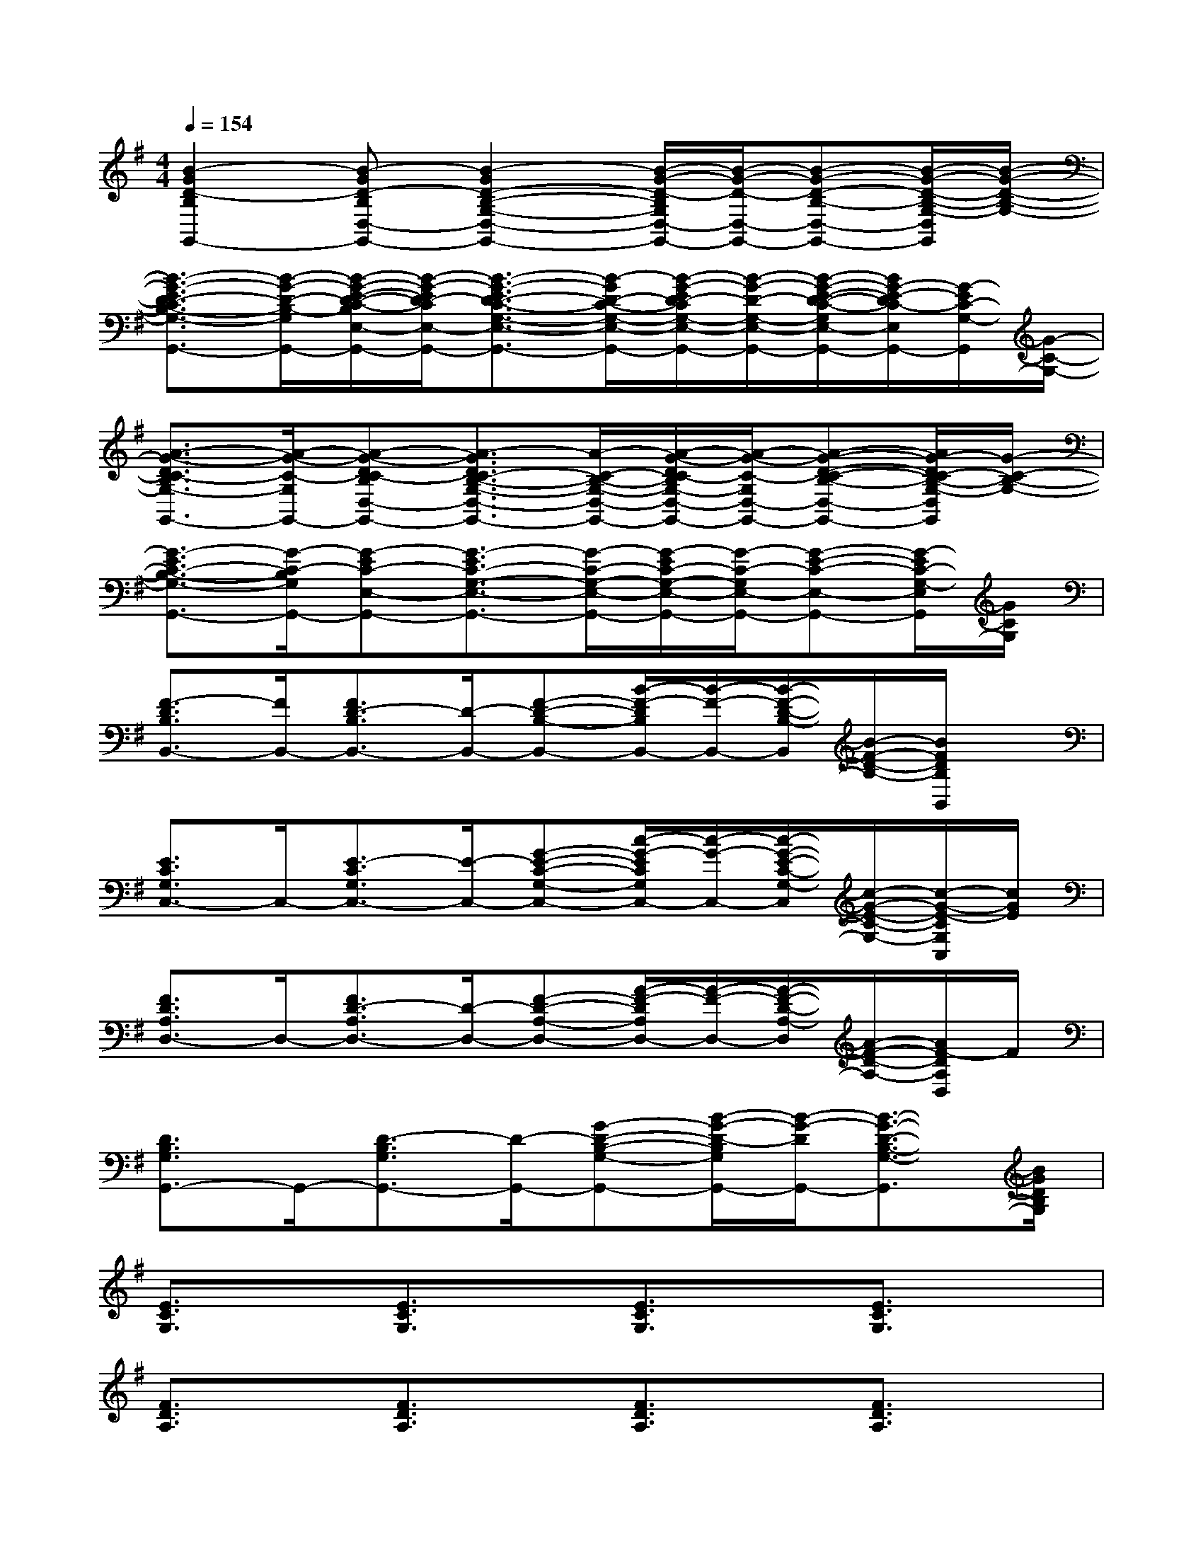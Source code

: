 X:1
T:
M:4/4
L:1/8
Q:1/4=154
K:G%1sharps
V:1
[B2-G2D2-B,2G,,2-][B-GD-B,D,-G,,-][B2-G2D2-B,2-G,2-D,2-G,,2-][B/2-G/2-D/2-B,/2G,/2D,/2-G,,/2-][B/2-G/2-D/2-D,/2-G,,/2-][B-G-D-B,-D,-G,,-][B/2-G/2-D/2-B,/2-G,/2-D,/2G,,/2][B/2-G/2-D/2-B,/2-G,/2-]|
[B3/2-G3/2-E3/2D3/2-C3/2B,3/2-G,3/2-G,,3/2-][B/2-G/2-D/2-B,/2-G,/2G,,/2-][B/2-G/2-E/2-D/2-C/2-B,/2E,/2-G,,/2-][B/2-G/2-E/2D/2-C/2E,/2-G,,/2-][B3/2-G3/2-E3/2D3/2-C3/2-G,3/2-E,3/2-G,,3/2-][B/2-G/2D/2-C/2-G,/2-E,/2-G,,/2-][B/2-G/2-E/2D/2-C/2G,/2-E,/2-G,,/2-][B/2-G/2-D/2-G,/2-E,/2-G,,/2-][B/2-G/2-E/2-D/2-C/2-G,/2E,/2-G,,/2-][B/2G/2-E/2-D/2C/2-E,/2G,,/2-][G/2-E/2C/2-G,/2-G,,/2][G/2-C/2-G,/2-]|
[A3/2-G3/2-D3/2C3/2-B,3/2G,3/2-G,,3/2-][A/2-G/2-C/2-G,/2G,,/2-][A-G-DC-B,D,-G,,-][A3/2-G3/2D3/2C3/2-B,3/2-G,3/2-D,3/2-G,,3/2-][A/2-C/2-B,/2-G,/2-D,/2-G,,/2-][A/2-G/2-D/2C/2-B,/2G,/2-D,/2-G,,/2-][A/2-G/2-C/2-G,/2D,/2-G,,/2-][A-G-D-C-B,-D,-G,,-][A/2G/2-D/2C/2-B,/2-G,/2-D,/2G,,/2][G/2-C/2-B,/2-G,/2-]|
[G3/2-E3/2C3/2-B,3/2-G,3/2-G,,3/2-][G/2-C/2-B,/2G,/2G,,/2-][G-EC-E,-G,,-][G3/2-E3/2C3/2-G,3/2-E,3/2-G,,3/2-][G/2-C/2-G,/2-E,/2-G,,/2-][G/2-E/2C/2-G,/2-E,/2-G,,/2-][G/2-C/2-G,/2E,/2-G,,/2-][G-E-C-E,-G,,-][G/2-E/2C/2-G,/2-E,/2G,,/2][G/2C/2G,/2]|
[F3/2-D3/2B,3/2B,,3/2-][F/2B,,/2-][F3/2D3/2-B,3/2B,,3/2-][D/2-B,,/2-][F-D-B,-B,,-][B/2-F/2-D/2B,/2B,,/2-][B/2-F/2-B,,/2-][B/2-F/2-D/2-B,/2-B,,/2][B/2-F/2-D/2-B,/2-][B/2F/2D/2B,/2B,,/2]x/2|
[E3/2C3/2G,3/2C,3/2-]C,/2-[E3/2-C3/2G,3/2C,3/2-][E/2-C,/2-][G-E-C-G,-C,-][c/2-G/2-E/2C/2G,/2C,/2-][c/2-G/2-C,/2-][c/2-G/2-E/2-C/2-G,/2-C,/2][c/2-G/2-E/2-C/2-G,/2-][c/2-G/2-E/2-C/2G,/2C,/2][c/2G/2E/2]|
[F3/2D3/2A,3/2D,3/2-]D,/2-[F3/2D3/2-A,3/2D,3/2-][D/2-D,/2-][F-D-A,-D,-][A/2-F/2-D/2A,/2D,/2-][A/2-F/2-D,/2-][A/2-F/2-D/2-A,/2-D,/2][A/2-F/2-D/2-A,/2-][A/2F/2-D/2A,/2D,/2]F/2|
[D3/2B,3/2G,3/2G,,3/2-]G,,/2-[D3/2-B,3/2G,3/2G,,3/2-][D/2-G,,/2-][G-D-B,-G,-G,,-][B/2-G/2-D/2-B,/2G,/2G,,/2-][B/2-G/2-D/2G,,/2-][B3/2-G3/2-D3/2-B,3/2-G,3/2-G,,3/2][B/2G/2D/2B,/2G,/2]|
[E3/2C3/2G,3/2]x/2[E3/2C3/2G,3/2]x/2[E3/2C3/2G,3/2]x/2[E3/2C3/2G,3/2]x/2|
[F3/2D3/2A,3/2]x/2[F3/2D3/2A,3/2]x/2[F3/2D3/2A,3/2]x/2[F3/2D3/2A,3/2]x/2|
[E3/2B,3/2G,3/2]x/2[E3/2B,3/2-G,3/2]B,/2[E3/2B,3/2G,3/2]x/2[E3/2B,3/2G,3/2]x/2|
[E3/2B,3/2G,3/2]x/2[E3/2B,3/2G,3/2]x/2[E3/2B,3/2G,3/2]x/2[E2B,2G,2]|
[E3/2-C3/2-G,3/2][E/2C/2][E3/2C3/2-G,3/2]C/2[E3/2C3/2G,3/2]x/2[E3/2C3/2G,3/2]x/2|
[^G3/2E3/2B,3/2]x/2[^G3/2E3/2B,3/2]x/2[^G3/2E3/2B,3/2]x/2[^G3/2E3/2B,3/2]x/2|
[E3/2C3/2=G,3/2]x/2[E3/2C3/2G,3/2]x/2[E3/2C3/2G,3/2]x/2[E3/2C3/2G,3/2]x/2|
[F3/2-D3/2-A,3/2][F/2D/2][F3/2D3/2A,3/2]x/2[F3/2D3/2A,3/2]x/2[F3/2D3/2A,3/2]x/2